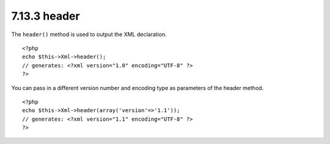 7.13.3 header
-------------

The ``header()`` method is used to output the XML declaration.

::

    <?php
    echo $this->Xml->header(); 
    // generates: <?xml version="1.0" encoding="UTF-8" ?>
    ?>

You can pass in a different version number and encoding type as
parameters of the header method.

::

    <?php
    echo $this->Xml->header(array('version'=>'1.1')); 
    // generates: <?xml version="1.1" encoding="UTF-8" ?>
    ?>
